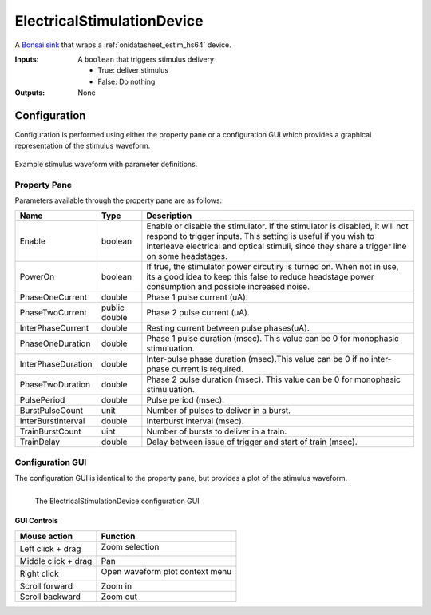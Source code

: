 .. _bonsai_estimdev:

ElectricalStimulationDevice
===============================
A `Bonsai sink <https://bonsai-rx.org/docs/editor/#toolbox>`__  that wraps a
:ref:`onidatasheet_estim_hs64` device.

:Inputs:    A ``boolean`` that triggers stimulus delivery

            - True: deliver stimulus
            - False: Do nothing

:Outputs:   None

.. raw:: html

    {% with static_path = '../../../_static', name = 'ElectricalStimulator' %}
        {% include 'workflow.html' %}
    {% endwith %}

Configuration
--------------------------
Configuration is performed using either the property pane or a configuration
GUI which provides a graphical representation of the stimulus waveform.

.. figure:: /_static/bonsai/estim/ElectricalStimulationDevice_parameters.png
    :alt: ElectricalStimulationDevice parameter definitions
    :align: center
    :scale: 35%

    Example stimulus waveform with parameter definitions.

Property Pane
_________________________
Parameters available through the property pane are as follows:

.. list-table::
    :widths: auto
    :header-rows: 1

    * - Name
      - Type
      - Description

    * - Enable
      - boolean
      - Enable or disable the stimulator. If the stimulator is disabled, it
        will not respond to trigger inputs. This setting is useful if you wish
        to interleave electrical and optical stimuli, since they share a
        trigger line on some headstages.

    * - PowerOn
      - boolean
      - If true, the stimulator power circutiry is turned on. When not in
        use, its a good idea to keep this false to reduce headstage power
        consumption and possible increased noise.

    * - PhaseOneCurrent
      - double
      - Phase 1 pulse current (uA).

    * - PhaseTwoCurrent
      - public double
      - Phase 2 pulse current (uA).

    * - InterPhaseCurrent
      - double
      - Resting current between pulse phases(uA).

    * - PhaseOneDuration
      - double
      - Phase 1 pulse duration (msec). This value can be 0 for monophasic stimuluation.

    * - InterPhaseDuration
      - double
      - Inter-pulse phase duration (msec).This value can be 0 if no inter-phase
        current is required.

    * - PhaseTwoDuration
      - double
      - Phase 2 pulse duration (msec). This value can be 0 for monophasic stimuluation.

    * - PulsePeriod
      - double
      - Pulse period (msec).

    * - BurstPulseCount
      - unit
      - Number of pulses to deliver in a burst.

    * - InterBurstInterval
      - double
      - Interburst interval (msec).

    * - TrainBurstCount
      - uint
      - Number of bursts to deliver in a train.

    * - TrainDelay
      - double
      - Delay between issue of trigger and start of train (msec).

Configuration GUI
_________________________
The configuration GUI is identical to the property pane, but provides a plot of
the stimulus waveform.

.. figure:: /_static/bonsai/estim/estim-gui.png
    :align: left
    :alt: The ElectricalStimulationDevice configuration GUI

    The ElectricalStimulationDevice configuration GUI

GUI Controls
**********************************

.. list-table::
    :widths: auto
    :header-rows: 1

    * - Mouse action
      - Function

    * - Left click + drag
      - Zoom selection

        .. image:: /_static/bonsai/estim/estim-gui-do-zoom.png
            :align: left
            :alt: Left click and drag to zoom in on the waveform. Middle click and drag to pan.
            :scale: 50%

    * - Middle click + drag
      - Pan

    * - Right click
      - Open waveform plot context menu

        .. image:: /_static/bonsai/estim/estim-gui-right-click-plot.png
            :align: left
            :alt: Right click to open the waveform plot context menu
            :scale: 50%

    * - Scroll forward
      - Zoom in

    * - Scroll backward
      - Zoom out
